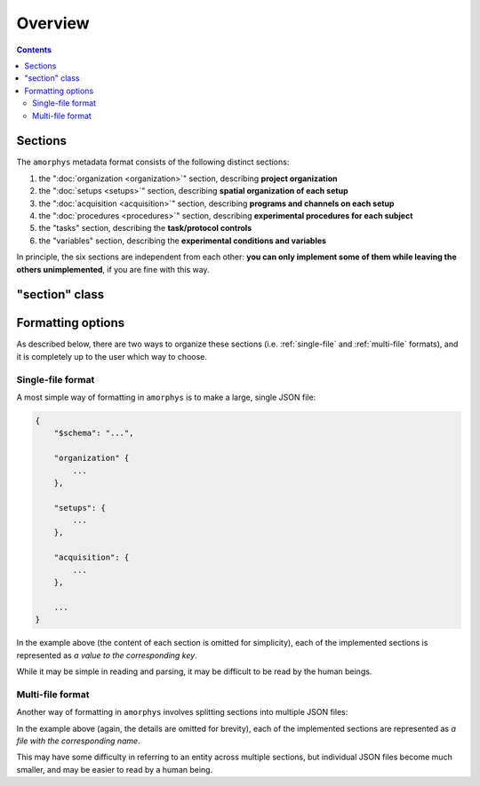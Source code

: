 Overview
========

.. contents:: Contents
    :local:

Sections
--------

The ``amorphys`` metadata format consists of the following distinct sections:

1. the ":doc:`organization <organization>`" section, describing **project organization**
2. the ":doc:`setups <setups>`" section, describing **spatial organization of each setup**
3. the ":doc:`acquisition <acquisition>`" section, describing **programs and channels on each setup**
4. the ":doc:`procedures <procedures>`" section, describing **experimental procedures for each subject**
5. the "tasks" section, describing the **task/protocol controls**
6. the "variables" section, describing the **experimental conditions and variables**

In principle, the six sections are independent from each other:
**you can only implement some of them while leaving the others unimplemented**,
if you are fine with this way.

"section" class
---------------

.. py:class:: section

    Each section of ``amorphys`` has different properties of its own.
    But it can have an optional property, :py:attr:`$description` to describe itself.

    .. py:attribute:: $description

        a human-readable ``string`` description of the section.
        It is recommended to include this property for every section,
        for increased understandability.

Formatting options
------------------

As described below, there are two ways to organize these sections (i.e.
:ref:`single-file` and :ref:`multi-file` formats),
and it is completely up to the user which way to choose.

.. _single-file:

Single-file format
^^^^^^^^^^^^^^^^^^

A most simple way of formatting in ``amorphys`` is to make a large, single JSON file:

.. code-block:: JavaScript

    {
        "$schema": "...",

        "organization" {
            ...
        },

        "setups": {
            ...
        },

        "acquisition": {
            ...
        },

        ...
    }

In the example above (the content of each section is omitted for simplicity),
each of the implemented sections is represented as *a value to the corresponding
key*.

While it may be simple in reading and parsing, it may be difficult to be read
by the human beings.

.. _multi-file:

Multi-file format
^^^^^^^^^^^^^^^^^

Another way of formatting in ``amorphys`` involves splitting sections into multiple JSON files:

.. code-block:: JavaScript
    :caption: in: "organization.json"

    {
        "dataset": {
            ...
        },

        "people": {
            ...
        },

        ...
    }

.. code-block:: JavaScript
    :caption: in: "setups.json"

    {
        "behavioral-rig": {
            ...
        },

        ...
    }

In the example above (again, the details are omitted for brevity),
each of the implemented sections are represented as *a file with the corresponding name*.

This may have some difficulty in referring to an entity across multiple sections,
but individual JSON files become much smaller, and may be easier to read by a human being.
